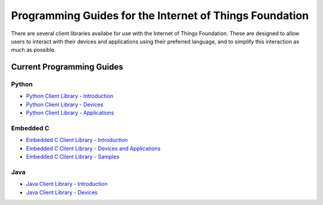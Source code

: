 =====================================================================
Programming Guides for the Internet of Things Foundation
=====================================================================

There are several client libraries availabe for use with the Internet of Things Foundation. These are designed to allow users to interact with their devices and applications using their preferred language, and to simplify this interaction as much as possible.

Current Programming Guides
---------------------------------------------------------------------

Python
~~~~~~~~~~~~~~~

- `Python Client Library - Introduction <../libraries/python.html#/>`__
- `Python Client Library - Devices <../libraries/python_cli_for_devices.html#/>`__
- `Python Client Library - Applications <../libraries/python_cli_for_apps.html#/>`__

Embedded C
~~~~~~~~~~~~~~~

- `Embedded C Client Library - Introduction <../embeddedc/embedcintro.html#/>`__
- `Embedded C Client Library - Devices and Applications <../embeddedc/embeddedc_devices.html#/>`__
- `Embedded C Client Library - Samples <../embeddedc/embeddedc_samples.html#/>`__

Java
~~~~~~~~~~~~~~~

- `Java Client Library - Introduction <../java/javaintro.html#/>`__
- `Java Client Library - Devices <../java/java_cli_devices.html#/>`__
